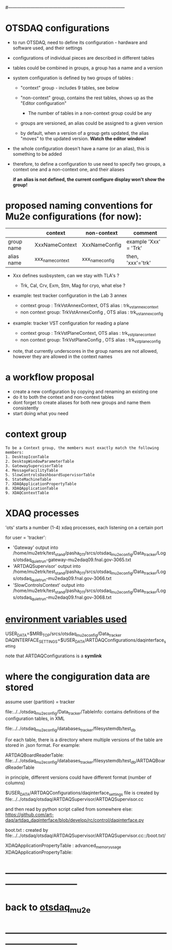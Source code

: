 #+startup:fold
#------------------------------------------------------------------------------
# this file explains internals of how to configure and tun OTSDAQ
# ------------------------------------------------------------------------------
* OTSDAQ configurations                                                      

- to run OTSDAQ, need to define its configuration - hardware and software used, and their settings

- configurations of individual pieces are described in different tables

- tables could be combined in groups, a group has a name and a version

- system configuration is defined by two groups of tables : 

  - "context" group - includes 9 tables, see below

  - "non-context" group, contains the rest tables, shows up as the "Editor configuration"
    - The number of tables in a non-context group could be any

  - groups are versioned, an alias could be assigned to a given version

  - by default, when a version of a group gets updated, the alias "moves" 
    to the updated version. *Watch the editor window!* 

- the whole configuration doesn't have a name (or an alias), this is something to be added

- therefore, to define a configuration to use need to specify two groups, 
  a context one and a non-context one, and their aliases

  *if an alias is not defined, the current configure display won't show the group!*
* proposed naming conventions for Mu2e configurations (for now):

|------------+------------------+-----------------+-----------------------|
|            | context          | non-context     | comment               |
|------------+------------------+-----------------+-----------------------|
| group name | XxxNameContext   | XxxNameConfig   | example 'Xxx' = 'Trk' |
| alias name | xxx_name_context | xxx_name_config | then, 'xxx'='trk'     |
|------------+------------------+-----------------+-----------------------|

 - Xxx defines susbsystem, can we stay with TLA's ?
   - Trk, Cal, Crv, Exm, Stm, Mag for cryo, what else ?

 - example: test tracker configuration in the Lab 3 annex

   - context group    : TrkVstAnnexContext, OTS alias : trk_vst_annex_context
   - non context group: TrkVstAnnexConfig , OTS alias : trk_vst_annex_config

 - example: tracker VST configuration for reading a plane

   - context group    : TrkVstPlaneContext, OTS alias : trk_vst_plane_context
   - non context group: TrkVstPlaneConfig , OTS alias : trk_vst_plane_config

 - note, that currently underscores in the group names are not allowed, 
   however they are allowed in the context names

* a workflow proposal           

- create a new configuration by copying and renaming an existing one 
- do it to both the context and non-context tables
- dont forget to create aliases for both new groups and name them consistently 
- start doing what you need

* context group                                                              

#+begin_src  (from error diagnostics)                                         
To be a Context group, the members must exactly match the following members:
1. DesktopIconTable
2. DesktopWindowParameterTable
3. GatewaySupervisorTable
4. MessageFacilityTable
5. SlowControlsDashboardSupervisorTable
6. StateMachineTable
7. XDAQApplicationPropertyTable
8. XDAQApplicationTable
9. XDAQContextTable
#+end_src                           

* XDAQ processes                                                             

 'ots' starts a number (1-4) xdaq processes, each listening on a certain port

  for user = 'tracker': 

  - 'Gateway'             output into /home/mu2etrk/test_stand/pasha_011/srcs/otsdaq_mu2e_config/Data_tracker/Logs/otsdaq_quiet_run-gateway-mu2edaq09.fnal.gov-3065.txt
  - 'ARTDAQSupervisor'    output into /home/mu2etrk/test_stand/pasha_011/srcs/otsdaq_mu2e_config/Data_tracker/Logs/otsdaq_quiet_run-mu2edaq09.fnal.gov-3066.txt
  - 'SlowControlsContext' output into /home/mu2etrk/test_stand/pasha_011/srcs/otsdaq_mu2e_config/Data_tracker/Logs/otsdaq_quiet_run-mu2edaq09.fnal.gov-3068.txt

* _environment variables used_                                               

             USER_DATA=$MRB_TOP/srcs/otsdaq_mu2e_config/Data_tracker
 DAQINTERFACE_SETTINGS=$USER_DATA/ARTDAQConfigurations/daqinterface_setting

  note that ARTDAQConfigurations is a *symlink*
* where the congiguration data are stored                                    

  assume user (partition) = tracker

 file:../../otsdaq_mu2e_config/Data_tracker/TableInfo: contains definitions of the configuration tables, in XML

 file:../../otsdaq_mu2e_config/databases_tracker/filesystemdb/test_db 

 For each table, there is a directory where multiple versions of the table are stored in .json format. 
 For example:

 ARTDAQBoardReaderTable: file:../../otsdaq_mu2e_config/databases_tracker/filesystemdb/test_db/ARTDAQBoardReaderTable

 
 in principle, different versions could have different format (number of columns)

 $USER_DATA/ARTDAQConfigurations/daqinterface_settings file is created by file:../../otsdaq/otsdaq/ARTDAQSupervisor/ARTDAQSupervisor.cc

 and then read by python script called from somewhere else: https://github.com/art-daq/artdaq_daqinterface/blob/develop/rc/control/daqinterface.py


  boot.txt : created by file:../../otsdaq/otsdaq/ARTDAQSupervisor/ARTDAQSupervisor.cc::/boot.txt/

 XDAQApplicationPropertyTable : advanced_memory_usage
 XDAQApplicationPropertyTable:

* ------------------------------------------------------------------------------
* back to [[file:otsdaq_mu2e.org][otsdaq_mu2e]]
* ------------------------------------------------------------------------------
